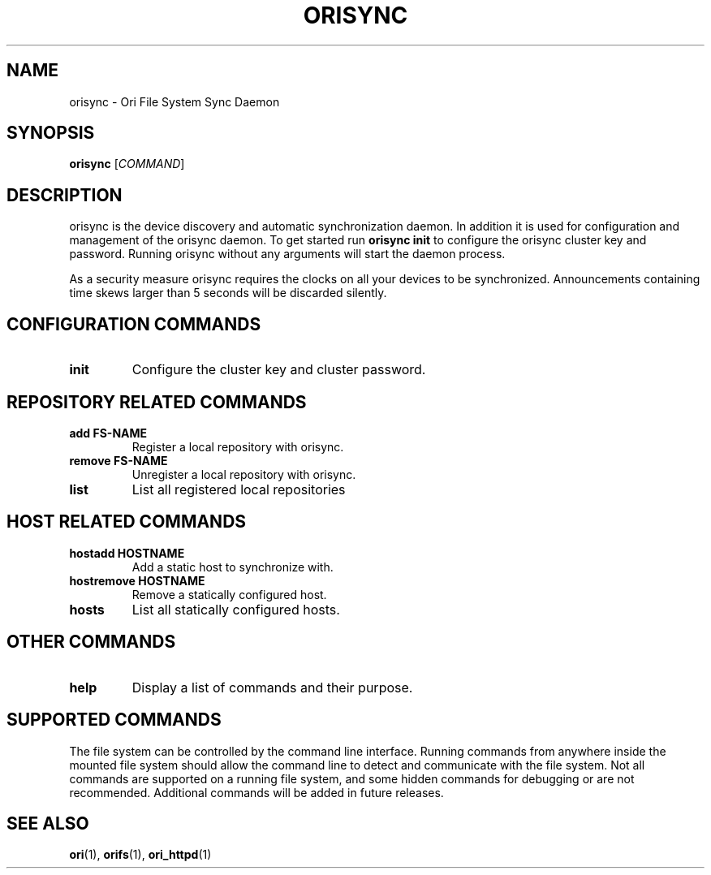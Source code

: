 .TH ORISYNC "1" "September 2013" "Ori Project" "Ori Distributed File System"
.SH NAME
orisync \- Ori File System Sync Daemon
.SH SYNOPSIS
.B orisync
[\fICOMMAND\fR]
.SH DESCRIPTION
orisync is the device discovery and automatic synchronization daemon.  In 
addition it is used for configuration and management of the orisync daemon.
To get started run \fBorisync init\fR to configure the orisync cluster key and 
password.  Running orisync without any arguments will start the daemon 
process.

As a security measure orisync requires the clocks on all your devices to be 
synchronized.  Announcements containing time skews larger than 5 seconds will 
be discarded silently.

.SH CONFIGURATION COMMANDS
.TP
\fBinit\fR
Configure the cluster key and cluster password.

.SH REPOSITORY RELATED COMMANDS
.TP
\fBadd FS-NAME\fR
Register a local repository with orisync.
.TP
\fBremove FS-NAME\fR
Unregister a local repository with orisync.
.TP
\fBlist\fR
List all registered local repositories

.SH HOST RELATED COMMANDS
.TP
\fBhostadd HOSTNAME\fR
Add a static host to synchronize with.
.TP
\fBhostremove HOSTNAME\fR
Remove a statically configured host.
.TP
\fBhosts\fR
List all statically configured hosts.

.SH OTHER COMMANDS
.TP
\fBhelp\fR
Display a list of commands and their purpose.

.SH SUPPORTED COMMANDS
The file system can be controlled by the command line interface.  Running 
commands from anywhere inside the mounted file system should allow the command 
line to detect and communicate with the file system.  Not all commands are 
supported on a running file system, and some hidden commands for debugging or 
are not recommended.  Additional commands will be added in future releases.  

.SH "SEE ALSO"
.BR ori (1),
.BR orifs (1),
.BR ori_httpd (1)
